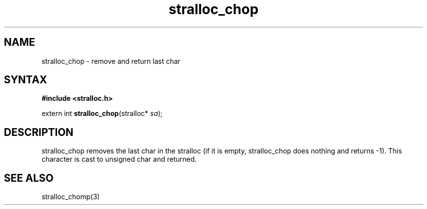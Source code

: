 .TH stralloc_chop 3
.SH NAME
stralloc_chop \- remove and return last char
.SH SYNTAX
.B #include <stralloc.h>

extern int \fBstralloc_chop\fP(stralloc* \fIsa\fR);
.SH DESCRIPTION
stralloc_chop removes the last char in the stralloc (if it is empty,
stralloc_chop does nothing and returns -1).  This character is cast to
unsigned char and returned.
.SH "SEE ALSO"
stralloc_chomp(3)
